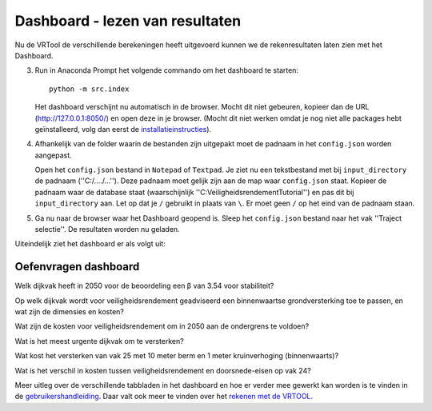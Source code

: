 Dashboard - lezen van resultaten
=====================================

Nu de VRTool de verschillende berekeningen heeft uitgevoerd kunnen we de rekenresultaten laten zien met het Dashboard.

3. Run in Anaconda Prompt het volgende commando om het dashboard te starten::

       python -m src.index

   Het dashboard verschijnt nu automatisch in de browser. Mocht dit niet gebeuren, kopieer dan de URL (http://127.0.0.1:8050/) en open deze in je browser. 
   (Mocht dit niet werken omdat je nog niet alle packages hebt geïnstalleerd, volg dan eerst de `installatieinstructies <../Installaties/index.rst>`_).

4. Afhankelijk van de folder waarin de bestanden zijn uitgepakt moet de padnaam in het ``config.json`` worden aangepast. 

   Open het ``config.json`` bestand in ``Notepad`` of ``Textpad``. Je ziet nu een tekstbestand met bij ``input_directory`` de padnaam (''C:/..../...''). 
   Deze padnaam moet gelijk zijn aan de map waar ``config.json`` staat. Kopieer de padnaam waar de database staat (waarschijnlijk ''C:\Veiligheidsrendement\Tutorial'') 
   en pas dit bij ``input_directory`` aan. Let op dat je ``/`` gebruikt in plaats van ``\``. Er moet geen ``/`` op het eind van de padnaam staan.

   .. image:: img/config.png

5. Ga nu naar de browser waar het Dashboard geopend is. Sleep het ``config.json`` bestand naar het vak ''Traject selectie''. De resultaten worden nu geladen.

   .. image:: img/Traject_selectie.png

Uiteindelijk ziet het dashboard er als volgt uit:

.. image:: img/voorbeeldDashboard.png

Oefenvragen dashboard
---------------------

Welk dijkvak heeft in 2050 voor de beoordeling een β van 3.54 voor stabiliteit?

.. raw:: html

    <div style="margin-top: 0.5em; margin-bottom: 1.5em;">
    <details>
    <summary><em>klik hier om het antwoord te zien</em></summary>
    <p>dijkvak 24.</p>
    </details>
    </div>

Op welk dijkvak wordt voor veiligheidsrendement geadviseerd een binnenwaartse grondversterking toe te passen, en wat zijn de dimensies en kosten?

.. raw:: html

    <div style="margin-top: 0.5em; margin-bottom: 1.5em;">
    <details>
    <summary><em>klik hier om het antwoord te zien</em></summary>
    <p>Dijkvak 28. De dimensies zijn 0.75 meter kruinverhoging met 10 meter berm. De kosten zijn 0.81 M€.</p>
    </details>
    </div>

Wat zijn de kosten voor veiligheidsrendement om in 2050 aan de ondergrens te voldoen?

.. raw:: html

    <div style="margin-top: 0.5em; margin-bottom: 1.5em;">
    <details>
    <summary><em>klik hier om het antwoord te zien</em></summary>
    <p>Dit wordt bereikt bij versterkingsstap 14. De kosten zijn €19.57 miljoen. Dit is af te lezen uit de stippellijn in het tabblad 'Resultaten optimalisatie'.</p>
    </details>
    </div>

Wat is het meest urgente dijkvak om te versterken?

.. raw:: html

    <div style="margin-top: 0.5em; margin-bottom: 1.5em;">
    <details>
    <summary><em>klik hier om het antwoord te zien</em></summary>
    <p>Vak 26 komt als eerste voor in de prioriteringsvolgorde. Dit is te zien in tabblad 'Resultaten optimalisatie', of 'Prioriteringsinformatie'.</p>
    </details>
    </div>

Wat kost het versterken van vak 25 met 10 meter berm en 1 meter kruinverhoging (binnenwaarts)?

.. raw:: html

    <div style="margin-top: 0.5em; margin-bottom: 1.5em;">
    <details>
    <summary><em>klik hier om het antwoord te zien</em></summary>
    <p>Dit is af te lezen in tabblad 'Maatregelen'. De kosten van deze maatregel zijn €24.45 mln, resulterend in een beta op vakniveau van 3.98 (in 2050).</p>
    </details>
    </div>

Wat is het verschil in kosten tussen veiligheidsrendement en doorsnede-eisen op vak 24?

.. raw:: html

    <div style="margin-top: 0.5em; margin-bottom: 1.5em;">
    <details>
    <summary><em>klik hier om het antwoord te zien</em></summary>
    <p>Het verschil in kosten is 3.16 M€, waarbij veiligheidsrendement goedkoper is. Dit is te vinden in tabblad 'Versterkingsmaatregelen', door vervolgens 'Kosten' en 'Verschil vr - dsn' te selecteren.</p>
    </details>
    </div>

Meer uitleg over de verschillende tabbladen in het dashboard en hoe er verder mee gewerkt kan worden is te vinden in de `gebruikershandleiding <../Gebruikershandleiding/Postprocessing/index.rst>`_. 
Daar valt ook meer te vinden over het `rekenen met de VRTOOL <../Gebruikershandleiding/VRTool/index.rst>`_.

